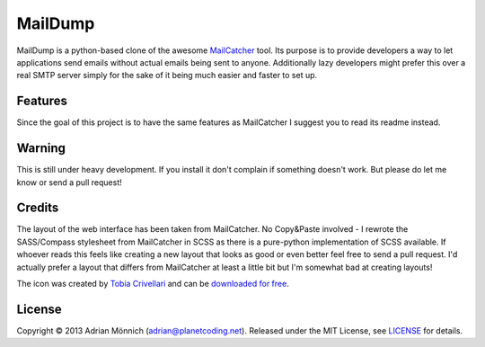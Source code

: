 MailDump
========

MailDump is a python-based clone of the awesome `MailCatcher`_ tool. Its
purpose is to provide developers a way to let applications send emails
without actual emails being sent to anyone. Additionally lazy developers
might prefer this over a real SMTP server simply for the sake of it
being much easier and faster to set up.

Features
--------

Since the goal of this project is to have the same features as
MailCatcher I suggest you to read its readme instead.

Warning
-------

This is still under heavy development. If you install it don't complain
if something doesn't work. But please do let me know or send a pull
request!

Credits
-------

The layout of the web interface has been taken from MailCatcher. No
Copy&Paste involved - I rewrote the SASS/Compass stylesheet from
MailCatcher in SCSS as there is a pure-python implementation of SCSS
available. If whoever reads this feels like creating a new layout that
looks as good or even better feel free to send a pull request. I'd
actually prefer a layout that differs from MailCatcher at least a little
bit but I'm somewhat bad at creating layouts!

The icon was created by `Tobia Crivellari`_ and can be `downloaded for
free`_.

License
-------

Copyright © 2013 Adrian Mönnich (adrian@planetcoding.net). Released
under the MIT License, see `LICENSE`_ for details.

.. _MailCatcher: https://github.com/sj26/mailcatcher/blob/master/README.md
.. _Tobia Crivellari: http://dribbble.com/TobiaCrivellari
.. _downloaded for free: http://dribbble.com/shots/751332-Inbox-Mail-Icon-Free-Icon
.. _LICENSE: https://github.com/ThiefMaster/maildump/blob/master/LICENSE